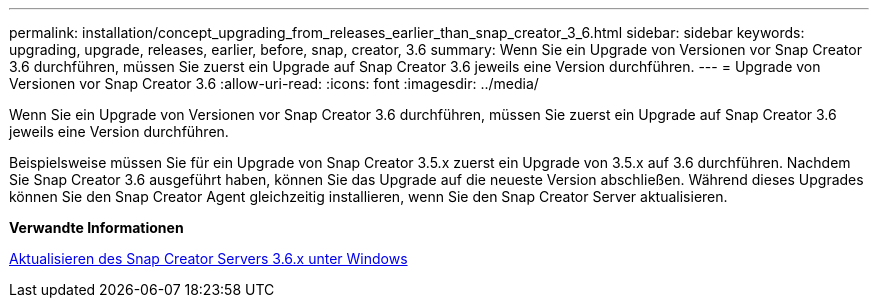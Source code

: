 ---
permalink: installation/concept_upgrading_from_releases_earlier_than_snap_creator_3_6.html 
sidebar: sidebar 
keywords: upgrading, upgrade, releases, earlier, before, snap, creator, 3.6 
summary: Wenn Sie ein Upgrade von Versionen vor Snap Creator 3.6 durchführen, müssen Sie zuerst ein Upgrade auf Snap Creator 3.6 jeweils eine Version durchführen. 
---
= Upgrade von Versionen vor Snap Creator 3.6
:allow-uri-read: 
:icons: font
:imagesdir: ../media/


[role="lead"]
Wenn Sie ein Upgrade von Versionen vor Snap Creator 3.6 durchführen, müssen Sie zuerst ein Upgrade auf Snap Creator 3.6 jeweils eine Version durchführen.

Beispielsweise müssen Sie für ein Upgrade von Snap Creator 3.5.x zuerst ein Upgrade von 3.5.x auf 3.6 durchführen. Nachdem Sie Snap Creator 3.6 ausgeführt haben, können Sie das Upgrade auf die neueste Version abschließen. Während dieses Upgrades können Sie den Snap Creator Agent gleichzeitig installieren, wenn Sie den Snap Creator Server aktualisieren.

*Verwandte Informationen*

xref:task_upgrading_the_snap_creator_server_3_6_x_on_windows.adoc[Aktualisieren des Snap Creator Servers 3.6.x unter Windows]
